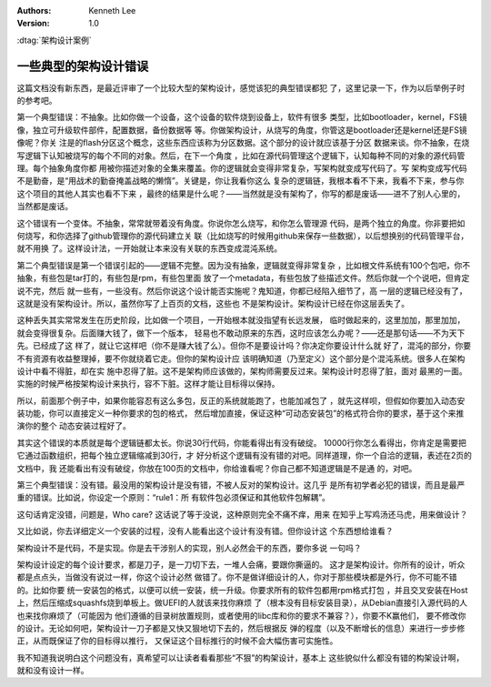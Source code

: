 
.. Kenneth Lee 版权所有 2019-2020

:Authors: Kenneth Lee
:Version: 1.0

:dtag:`架构设计案例`

一些典型的架构设计错误
**********************

这篇文档没有新东西，是最近评审了一个比较大型的架构设计，感觉该犯的典型错误都犯
了，这里记录一下，作为以后举例子时的参考吧。

第一个典型错误：不抽象。比如你做一个设备，这个设备的软件烧到设备上，软件有很多
类型，比如bootloader，kernel，FS镜像，独立可升级软件部件，配置数据，备份数据等
等。你做架构设计，从烧写的角度，你管这是bootloader还是kernel还是FS镜像呢？你关
注是的flash分区这个概念，这些东西应该称为分区数据。这个部分的设计就应该基于分区
数据来谈。你不抽象，在烧写逻辑下认知被烧写的每个不同的对象。然后，在下一个角度
，比如在源代码管理这个逻辑下，认知每种不同的对象的源代码管理。每个抽象角度你都
用被你描述对象的全集来覆盖。你的逻辑就会变得非常复杂，写架构就变成写代码了。写
架构变成写代码不是勤奋，是“用战术的勤奋掩盖战略的懒惰”。关键是，你让我看你这么
复杂的逻辑链，我根本看不下来，我看不下来，参与你这个项目的其他人其实也看不下来
，最终的结果是什么呢？——当然就是没有架构了，你写的都是废话——进不了别人心里的，
当然都是废话。

这个错误有一个变体。不抽象，常常就带着没有角度。你说你怎么烧写，和你怎么管理源
代码，是两个独立的角度。你非要把如何烧写，和你选择了github管理你的源代码建立关
联（比如烧写的时候用github来保存一些数据），以后想换别的代码管理平台，就不用换
了。这样设计法，一开始就让本来没有关联的东西变成混沌系统。

第二个典型错误是第一个错误引起的——逻辑不完整。因为没有抽象，逻辑就变得非常复杂
，比如根文件系统有100个包吧，你不抽象，有些包是tar打的，有些包是rpm，有些包里面
放了一个metadata，有些包放了些描述文件。然后你就一个个说吧，但肯定说不完，然后
就一些有，一些没有。然后你说这个设计能否实施呢？鬼知道，你都已经陷入细节了，高
一层的逻辑已经没有了，这就是没有架构设计。所以，虽然你写了上百页的文档，这些也
不是架构设计。架构设计已经在你这层丢失了。

这种丢失其实常常发生在历史阶段，比如做一个项目，一开始根本就没指望有长远发展，
临时做起来的，这里加加，那里加加，就会变得很复杂。后面赚大钱了，做下一个版本，
轻易也不敢动原来的东西，这时应该怎么办呢？——还是那句话——不为天下先。已经成了这
样了，就让它这样吧（你不是赚大钱了么）。但你不是要设计吗？你决定你要设计什么就
好了，混沌的部分，你要不有资源有收益整理掉，要不你就绕着它走。但你的架构设计应
该明确知道（乃至定义）这个部分是个混沌系统。很多人在架构设计中看不得脏，却在实
施中忍得了脏。这不是架构师应该做的，架构师需要反过来。架构设计时忍得了脏，面对
最黑的一面。实施的时候严格按架构设计来执行，容不下脏。这样才能让目标得以保持。

所以，前面那个例子中，如果你能容忍有这么多包，反正的系统就能跑了，也能加减包了
，就先这样呗，但假如你要加入动态安装功能，你可以直接定义一种你要求的包的格式，
然后增加直接，保证这种“可动态安装包”的格式符合你的要求，基于这个来推演你的整个
动态安装过程好了。

其实这个错误的本质就是每个逻辑链都太长。你说30行代码，你能看得出有没有破绽。
10000行你怎么看得出，你肯定是需要把它通过函数组织，把每个独立逻辑缩减到30行，才
好分析这个逻辑有没有错的对吧。同样道理，你一个自洽的逻辑，表述在2页的文档中，我
还能看出有没有破绽，你放在100页的文档中，你给谁看呢？你自己都不知道逻辑是不是通
的，对吧。

第三个典型错误：没有错。最没用的架构设计是没有错，不被人反对的架构设计。这几乎
是所有初学者必犯的错误，而且是最严重的错误。比如说，你设定一个原则：“rule1：所
有软件包必须保证和其他软件包解耦”。

这句话肯定没错，问题是，Who care? 这话说了等于没说，这种原则完全不痛不痒，用来
在知乎上写鸡汤还马虎，用来做设计？

又比如说，你去详细定义一个安装的过程，没有人能看出这个设计有没有错。但你设计这
个东西想给谁看？

架构设计不是代码，不是实现。你是去干涉别人的实现，别人必然会干的东西，要你多说
一句吗？

架构设计设定的每个设计要求，都是刀子，是一刀切下去，一堆人会痛，要跟你撕逼的。
这才是架构设计。你所有的设计，听众都是点点头，当做没有说过一样，你这个设计必然
做错了。你不是做详细设计的人，你对于那些模块都是外行，你不可能不错的。比如你要
统一安装包的格式，以便可以统一安装，统一升级。你要求所有的软件包都用rpm格式打包
，并且交叉安装在Host上，然后压缩成squashfs烧到单板上。做UEFI的人就该来找你麻烦
了（根本没有目标安装目录），从Debian直接引入源代码的人也来找你麻烦了（可能因为
他们遵循的目录树放置规则，或者使用的libc库和你的要求不兼容？），你要不K赢他们，
要不修改你的设计。无论如何吧，架构设计一刀子都是又快又狠地切下去的，然后根据反
弹的程度（以及不断增长的信息）来进行一步步修正，从而既保证了你的目标得以推行，
又保证这个目标推行的时候不会大幅伤害可实施性。

我不知道我说明白这个问题没有，真希望可以让读者看看那些“不狠”的构架设计，基本上
这些貌似什么都没有错的构架设计啊，就和没有设计一样。
